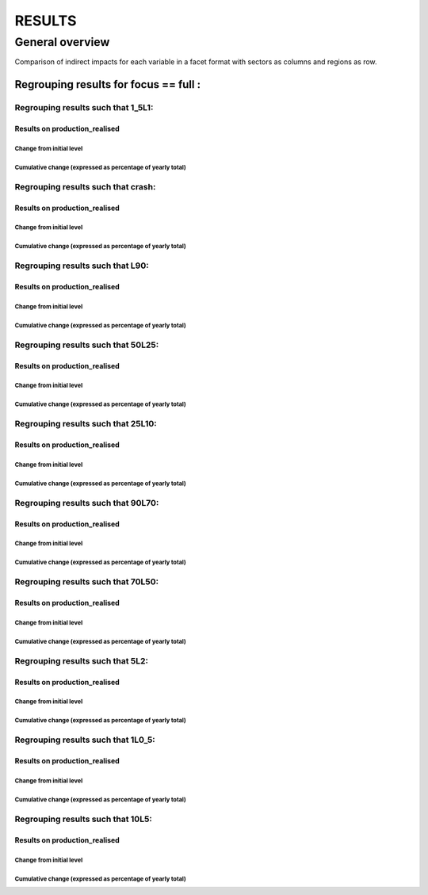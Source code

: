 ******************
RESULTS
******************


General overview
==================

Comparison of indirect impacts for each variable in a facet format
with sectors as columns and regions as row.

Regrouping results for focus == full :
..........................................................

Regrouping results such that 1_5L1:
~~~~~~~~~~~~~~~~~~~~~~~~~~~~~~~~~~~~~~~~~~~~~~~~~~~

Results on production_realised
---------------------------------------

Change from initial level
^^^^^^^^^^^^^^^^^^^^^^^^^

.. image:: ../../../results/figs/sectors_regions_grids/full/1_5L1/production_realised_classic.svg

Cumulative change (expressed as percentage of yearly total)
^^^^^^^^^^^^^^^^^^^^^^^^^^^^^^^^^^^^^^^^^^^^^^^^^^^^^^^^^^^

.. image:: ../../../results/figs/sectors_regions_grids/full/1_5L1/production_realised_cumsum.svg


Regrouping results such that crash:
~~~~~~~~~~~~~~~~~~~~~~~~~~~~~~~~~~~~~~~~~~~~~~~~~~~

Results on production_realised
---------------------------------------

Change from initial level
^^^^^^^^^^^^^^^^^^^^^^^^^

.. image:: ../../../results/figs/sectors_regions_grids/full/crash/production_realised_classic.svg

Cumulative change (expressed as percentage of yearly total)
^^^^^^^^^^^^^^^^^^^^^^^^^^^^^^^^^^^^^^^^^^^^^^^^^^^^^^^^^^^

.. image:: ../../../results/figs/sectors_regions_grids/full/crash/production_realised_cumsum.svg


Regrouping results such that L90:
~~~~~~~~~~~~~~~~~~~~~~~~~~~~~~~~~~~~~~~~~~~~~~~~~~~

Results on production_realised
---------------------------------------

Change from initial level
^^^^^^^^^^^^^^^^^^^^^^^^^

.. image:: ../../../results/figs/sectors_regions_grids/full/L90/production_realised_classic.svg

Cumulative change (expressed as percentage of yearly total)
^^^^^^^^^^^^^^^^^^^^^^^^^^^^^^^^^^^^^^^^^^^^^^^^^^^^^^^^^^^

.. image:: ../../../results/figs/sectors_regions_grids/full/L90/production_realised_cumsum.svg


Regrouping results such that 50L25:
~~~~~~~~~~~~~~~~~~~~~~~~~~~~~~~~~~~~~~~~~~~~~~~~~~~

Results on production_realised
---------------------------------------

Change from initial level
^^^^^^^^^^^^^^^^^^^^^^^^^

.. image:: ../../../results/figs/sectors_regions_grids/full/50L25/production_realised_classic.svg

Cumulative change (expressed as percentage of yearly total)
^^^^^^^^^^^^^^^^^^^^^^^^^^^^^^^^^^^^^^^^^^^^^^^^^^^^^^^^^^^

.. image:: ../../../results/figs/sectors_regions_grids/full/50L25/production_realised_cumsum.svg


Regrouping results such that 25L10:
~~~~~~~~~~~~~~~~~~~~~~~~~~~~~~~~~~~~~~~~~~~~~~~~~~~

Results on production_realised
---------------------------------------

Change from initial level
^^^^^^^^^^^^^^^^^^^^^^^^^

.. image:: ../../../results/figs/sectors_regions_grids/full/25L10/production_realised_classic.svg

Cumulative change (expressed as percentage of yearly total)
^^^^^^^^^^^^^^^^^^^^^^^^^^^^^^^^^^^^^^^^^^^^^^^^^^^^^^^^^^^

.. image:: ../../../results/figs/sectors_regions_grids/full/25L10/production_realised_cumsum.svg


Regrouping results such that 90L70:
~~~~~~~~~~~~~~~~~~~~~~~~~~~~~~~~~~~~~~~~~~~~~~~~~~~

Results on production_realised
---------------------------------------

Change from initial level
^^^^^^^^^^^^^^^^^^^^^^^^^

.. image:: ../../../results/figs/sectors_regions_grids/full/90L70/production_realised_classic.svg

Cumulative change (expressed as percentage of yearly total)
^^^^^^^^^^^^^^^^^^^^^^^^^^^^^^^^^^^^^^^^^^^^^^^^^^^^^^^^^^^

.. image:: ../../../results/figs/sectors_regions_grids/full/90L70/production_realised_cumsum.svg


Regrouping results such that 70L50:
~~~~~~~~~~~~~~~~~~~~~~~~~~~~~~~~~~~~~~~~~~~~~~~~~~~

Results on production_realised
---------------------------------------

Change from initial level
^^^^^^^^^^^^^^^^^^^^^^^^^

.. image:: ../../../results/figs/sectors_regions_grids/full/70L50/production_realised_classic.svg

Cumulative change (expressed as percentage of yearly total)
^^^^^^^^^^^^^^^^^^^^^^^^^^^^^^^^^^^^^^^^^^^^^^^^^^^^^^^^^^^

.. image:: ../../../results/figs/sectors_regions_grids/full/70L50/production_realised_cumsum.svg


Regrouping results such that 5L2:
~~~~~~~~~~~~~~~~~~~~~~~~~~~~~~~~~~~~~~~~~~~~~~~~~~~

Results on production_realised
---------------------------------------

Change from initial level
^^^^^^^^^^^^^^^^^^^^^^^^^

.. image:: ../../../results/figs/sectors_regions_grids/full/5L2/production_realised_classic.svg

Cumulative change (expressed as percentage of yearly total)
^^^^^^^^^^^^^^^^^^^^^^^^^^^^^^^^^^^^^^^^^^^^^^^^^^^^^^^^^^^

.. image:: ../../../results/figs/sectors_regions_grids/full/5L2/production_realised_cumsum.svg


Regrouping results such that 1L0_5:
~~~~~~~~~~~~~~~~~~~~~~~~~~~~~~~~~~~~~~~~~~~~~~~~~~~

Results on production_realised
---------------------------------------

Change from initial level
^^^^^^^^^^^^^^^^^^^^^^^^^

.. image:: ../../../results/figs/sectors_regions_grids/full/1L0_5/production_realised_classic.svg

Cumulative change (expressed as percentage of yearly total)
^^^^^^^^^^^^^^^^^^^^^^^^^^^^^^^^^^^^^^^^^^^^^^^^^^^^^^^^^^^

.. image:: ../../../results/figs/sectors_regions_grids/full/1L0_5/production_realised_cumsum.svg


Regrouping results such that 10L5:
~~~~~~~~~~~~~~~~~~~~~~~~~~~~~~~~~~~~~~~~~~~~~~~~~~~

Results on production_realised
---------------------------------------

Change from initial level
^^^^^^^^^^^^^^^^^^^^^^^^^

.. image:: ../../../results/figs/sectors_regions_grids/full/10L5/production_realised_classic.svg

Cumulative change (expressed as percentage of yearly total)
^^^^^^^^^^^^^^^^^^^^^^^^^^^^^^^^^^^^^^^^^^^^^^^^^^^^^^^^^^^

.. image:: ../../../results/figs/sectors_regions_grids/full/10L5/production_realised_cumsum.svg

